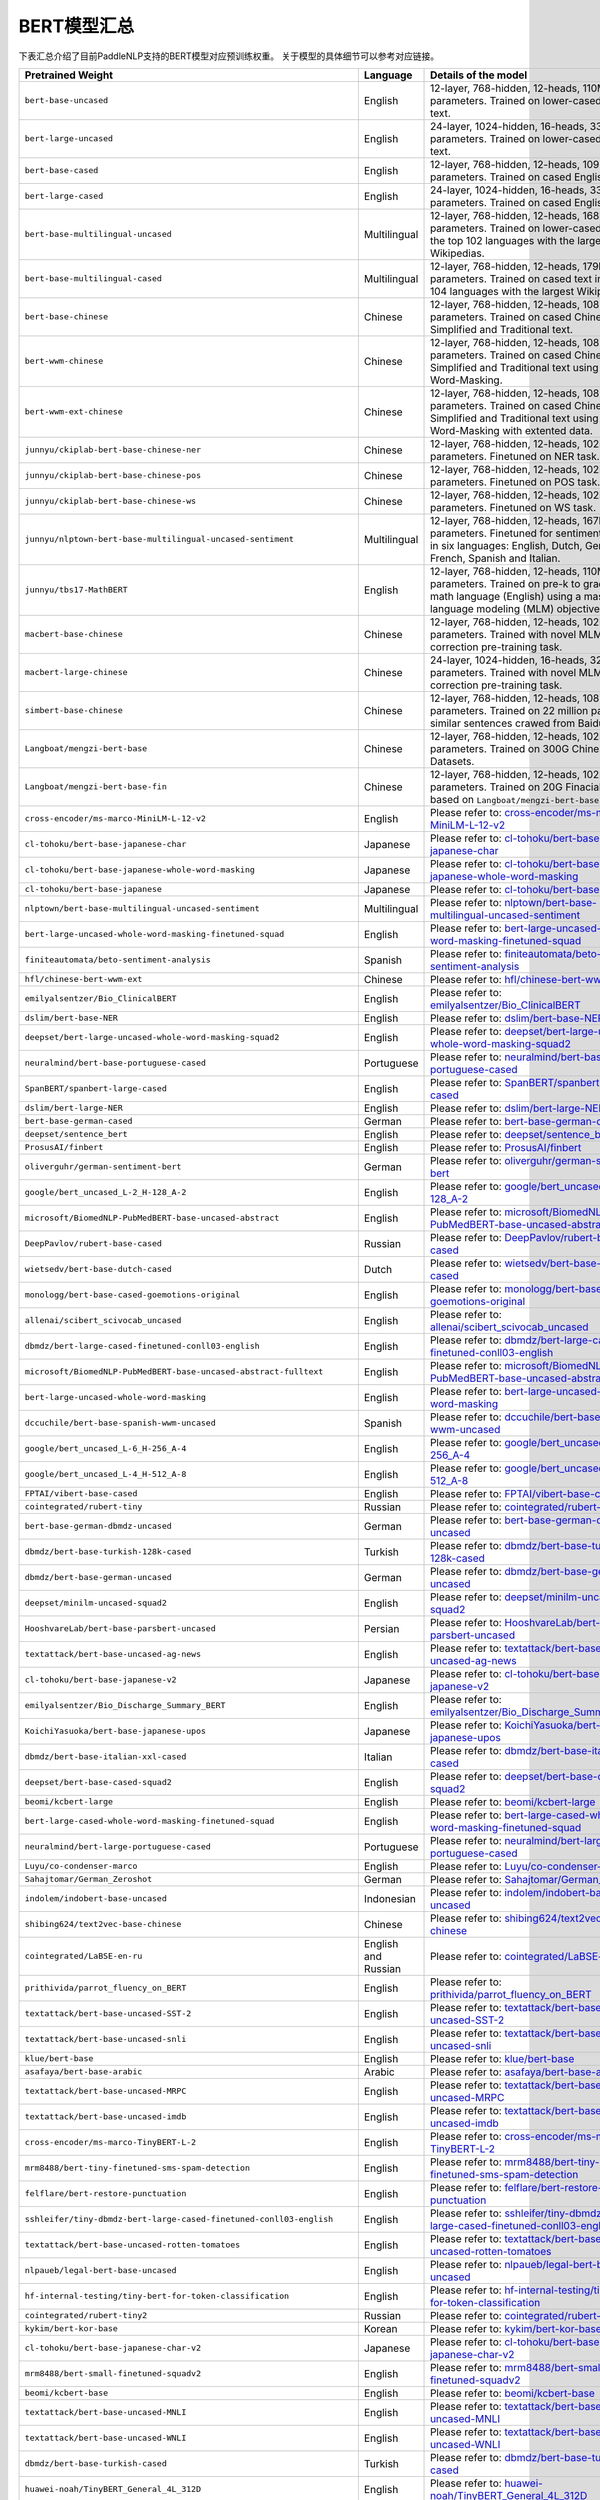 

------------------------------------
BERT模型汇总
------------------------------------



下表汇总介绍了目前PaddleNLP支持的BERT模型对应预训练权重。
关于模型的具体细节可以参考对应链接。

+----------------------------------------------------------------------------------+--------------+----------------------------------------------------------------------------------+
| Pretrained Weight                                                                | Language     | Details of the model                                                             |
+==================================================================================+==============+==================================================================================+
| ``bert-base-uncased``                                                            | English      | 12-layer, 768-hidden,                                                            |
|                                                                                  |              | 12-heads, 110M parameters.                                                       |
|                                                                                  |              | Trained on lower-cased English text.                                             |
+----------------------------------------------------------------------------------+--------------+----------------------------------------------------------------------------------+
| ``bert-large-uncased``                                                           | English      | 24-layer, 1024-hidden,                                                           |
|                                                                                  |              | 16-heads, 336M parameters.                                                       |
|                                                                                  |              | Trained on lower-cased English text.                                             |
+----------------------------------------------------------------------------------+--------------+----------------------------------------------------------------------------------+
| ``bert-base-cased``                                                              | English      | 12-layer, 768-hidden,                                                            |
|                                                                                  |              | 12-heads, 109M parameters.                                                       |
|                                                                                  |              | Trained on cased English text.                                                   |
+----------------------------------------------------------------------------------+--------------+----------------------------------------------------------------------------------+
| ``bert-large-cased``                                                             | English      | 24-layer, 1024-hidden,                                                           |
|                                                                                  |              | 16-heads, 335M parameters.                                                       |
|                                                                                  |              | Trained on cased English text.                                                   |
+----------------------------------------------------------------------------------+--------------+----------------------------------------------------------------------------------+
| ``bert-base-multilingual-uncased``                                               | Multilingual | 12-layer, 768-hidden,                                                            |
|                                                                                  |              | 12-heads, 168M parameters.                                                       |
|                                                                                  |              | Trained on lower-cased text                                                      |
|                                                                                  |              | in the top 102 languages                                                         |
|                                                                                  |              | with the largest Wikipedias.                                                     |
+----------------------------------------------------------------------------------+--------------+----------------------------------------------------------------------------------+
| ``bert-base-multilingual-cased``                                                 | Multilingual | 12-layer, 768-hidden,                                                            |
|                                                                                  |              | 12-heads, 179M parameters.                                                       |
|                                                                                  |              | Trained on cased text                                                            |
|                                                                                  |              | in the top 104 languages                                                         |
|                                                                                  |              | with the largest Wikipedias.                                                     |
+----------------------------------------------------------------------------------+--------------+----------------------------------------------------------------------------------+
| ``bert-base-chinese``                                                            | Chinese      | 12-layer, 768-hidden,                                                            |
|                                                                                  |              | 12-heads, 108M parameters.                                                       |
|                                                                                  |              | Trained on cased Chinese Simplified                                              |
|                                                                                  |              | and Traditional text.                                                            |
+----------------------------------------------------------------------------------+--------------+----------------------------------------------------------------------------------+
| ``bert-wwm-chinese``                                                             | Chinese      | 12-layer, 768-hidden,                                                            |
|                                                                                  |              | 12-heads, 108M parameters.                                                       |
|                                                                                  |              | Trained on cased Chinese Simplified                                              |
|                                                                                  |              | and Traditional text using                                                       |
|                                                                                  |              | Whole-Word-Masking.                                                              |
+----------------------------------------------------------------------------------+--------------+----------------------------------------------------------------------------------+
| ``bert-wwm-ext-chinese``                                                         | Chinese      | 12-layer, 768-hidden,                                                            |
|                                                                                  |              | 12-heads, 108M parameters.                                                       |
|                                                                                  |              | Trained on cased Chinese Simplified                                              |
|                                                                                  |              | and Traditional text using                                                       |
|                                                                                  |              | Whole-Word-Masking with extented data.                                           |
+----------------------------------------------------------------------------------+--------------+----------------------------------------------------------------------------------+
| ``junnyu/ckiplab-bert-base-chinese-ner``                                         | Chinese      | 12-layer, 768-hidden,                                                            |
|                                                                                  |              | 12-heads, 102M parameters.                                                       |
|                                                                                  |              | Finetuned on NER task.                                                           |
+----------------------------------------------------------------------------------+--------------+----------------------------------------------------------------------------------+
| ``junnyu/ckiplab-bert-base-chinese-pos``                                         | Chinese      | 12-layer, 768-hidden,                                                            |
|                                                                                  |              | 12-heads, 102M parameters.                                                       |
|                                                                                  |              | Finetuned on POS task.                                                           |
+----------------------------------------------------------------------------------+--------------+----------------------------------------------------------------------------------+
| ``junnyu/ckiplab-bert-base-chinese-ws``                                          | Chinese      | 12-layer, 768-hidden,                                                            |
|                                                                                  |              | 12-heads, 102M parameters.                                                       |
|                                                                                  |              | Finetuned on WS task.                                                            |
+----------------------------------------------------------------------------------+--------------+----------------------------------------------------------------------------------+
| ``junnyu/nlptown-bert-base-multilingual-uncased-sentiment``                      | Multilingual | 12-layer, 768-hidden,                                                            |
|                                                                                  |              | 12-heads, 167M parameters.                                                       |
|                                                                                  |              | Finetuned for sentiment analysis                                                 |
|                                                                                  |              | in six languages:                                                                |
|                                                                                  |              | English, Dutch, German, French,                                                  |
|                                                                                  |              | Spanish and Italian.                                                             |
+----------------------------------------------------------------------------------+--------------+----------------------------------------------------------------------------------+
| ``junnyu/tbs17-MathBERT``                                                        | English      | 12-layer, 768-hidden,                                                            |
|                                                                                  |              | 12-heads, 110M parameters.                                                       |
|                                                                                  |              | Trained on pre-k to graduate math                                                |
|                                                                                  |              | language (English) using a masked                                                |
|                                                                                  |              | language modeling (MLM) objective.                                               |
+----------------------------------------------------------------------------------+--------------+----------------------------------------------------------------------------------+
| ``macbert-base-chinese``                                                         | Chinese      | 12-layer, 768-hidden,                                                            |
|                                                                                  |              | 12-heads, 102M parameters.                                                       |
|                                                                                  |              | Trained with novel MLM as correction                                             |
|                                                                                  |              | pre-training task.                                                               |
+----------------------------------------------------------------------------------+--------------+----------------------------------------------------------------------------------+
| ``macbert-large-chinese``                                                        | Chinese      | 24-layer, 1024-hidden,                                                           |
|                                                                                  |              | 16-heads, 326M parameters.                                                       |
|                                                                                  |              | Trained with novel MLM as correction                                             |
|                                                                                  |              | pre-training task.                                                               |
+----------------------------------------------------------------------------------+--------------+----------------------------------------------------------------------------------+
| ``simbert-base-chinese``                                                         | Chinese      | 12-layer, 768-hidden,                                                            |
|                                                                                  |              | 12-heads, 108M parameters.                                                       |
|                                                                                  |              | Trained on 22 million pairs of similar                                           |
|                                                                                  |              | sentences crawed from Baidu Know.                                                |
+----------------------------------------------------------------------------------+--------------+----------------------------------------------------------------------------------+
| ``Langboat/mengzi-bert-base``                                                    | Chinese      | 12-layer, 768-hidden,                                                            |
|                                                                                  |              | 12-heads, 102M parameters.                                                       |
|                                                                                  |              | Trained on 300G Chinese Corpus Datasets.                                         |
+----------------------------------------------------------------------------------+--------------+----------------------------------------------------------------------------------+
| ``Langboat/mengzi-bert-base-fin``                                                | Chinese      | 12-layer, 768-hidden,                                                            |
|                                                                                  |              | 12-heads, 102M parameters.                                                       |
|                                                                                  |              | Trained on 20G Finacial Corpus,                                                  |
|                                                                                  |              | based on ``Langboat/mengzi-bert-base``.                                          |
+----------------------------------------------------------------------------------+--------------+----------------------------------------------------------------------------------+
| ``cross-encoder/ms-marco-MiniLM-L-12-v2``                                        | English      | Please refer to:                                                                 |                                   
|                                                                                  |              | `cross-encoder/ms-marco-MiniLM-L-12-v2`_                                         |
+----------------------------------------------------------------------------------+--------------+----------------------------------------------------------------------------------+
| ``cl-tohoku/bert-base-japanese-char``                                            | Japanese     | Please refer to:                                                                 |                                   
|                                                                                  |              | `cl-tohoku/bert-base-japanese-char`_                                             |
+----------------------------------------------------------------------------------+--------------+----------------------------------------------------------------------------------+
| ``cl-tohoku/bert-base-japanese-whole-word-masking``                              | Japanese     | Please refer to:                                                                 |                                   
|                                                                                  |              | `cl-tohoku/bert-base-japanese-whole-word-masking`_                               |
+----------------------------------------------------------------------------------+--------------+----------------------------------------------------------------------------------+
| ``cl-tohoku/bert-base-japanese``                                                 | Japanese     | Please refer to:                                                                 |                                   
|                                                                                  |              | `cl-tohoku/bert-base-japanese`_                                                  |
+----------------------------------------------------------------------------------+--------------+----------------------------------------------------------------------------------+
| ``nlptown/bert-base-multilingual-uncased-sentiment``                             | Multilingual | Please refer to:                                                                 |                                   
|                                                                                  |              | `nlptown/bert-base-multilingual-uncased-sentiment`_                              |
+----------------------------------------------------------------------------------+--------------+----------------------------------------------------------------------------------+
| ``bert-large-uncased-whole-word-masking-finetuned-squad``                        | English      | Please refer to:                                                                 |                                   
|                                                                                  |              | `bert-large-uncased-whole-word-masking-finetuned-squad`_                         |
+----------------------------------------------------------------------------------+--------------+----------------------------------------------------------------------------------+
| ``finiteautomata/beto-sentiment-analysis``                                       | Spanish      | Please refer to:                                                                 |                                   
|                                                                                  |              | `finiteautomata/beto-sentiment-analysis`_                                        |
+----------------------------------------------------------------------------------+--------------+----------------------------------------------------------------------------------+
| ``hfl/chinese-bert-wwm-ext``                                                     | Chinese      | Please refer to:                                                                 |                                   
|                                                                                  |              | `hfl/chinese-bert-wwm-ext`_                                                      |
+----------------------------------------------------------------------------------+--------------+----------------------------------------------------------------------------------+
| ``emilyalsentzer/Bio_ClinicalBERT``                                              | English      | Please refer to:                                                                 |                                   
|                                                                                  |              | `emilyalsentzer/Bio_ClinicalBERT`_                                               |
+----------------------------------------------------------------------------------+--------------+----------------------------------------------------------------------------------+
| ``dslim/bert-base-NER``                                                          | English      | Please refer to:                                                                 |                                   
|                                                                                  |              | `dslim/bert-base-NER`_                                                           |    
+----------------------------------------------------------------------------------+--------------+----------------------------------------------------------------------------------+
| ``deepset/bert-large-uncased-whole-word-masking-squad2``                         | English      | Please refer to:                                                                 |                                   
|                                                                                  |              | `deepset/bert-large-uncased-whole-word-masking-squad2`_                          |
+----------------------------------------------------------------------------------+--------------+----------------------------------------------------------------------------------+
| ``neuralmind/bert-base-portuguese-cased``                                        | Portuguese   | Please refer to:                                                                 |                                   
|                                                                                  |              | `neuralmind/bert-base-portuguese-cased`_                                         |
+----------------------------------------------------------------------------------+--------------+----------------------------------------------------------------------------------+
| ``SpanBERT/spanbert-large-cased``                                                | English      | Please refer to:                                                                 |                                   
|                                                                                  |              | `SpanBERT/spanbert-large-cased`_                                                 |
+----------------------------------------------------------------------------------+--------------+----------------------------------------------------------------------------------+
| ``dslim/bert-large-NER``                                                         | English      | Please refer to:                                                                 |                                   
|                                                                                  |              | `dslim/bert-large-NER`_                                                          |
+----------------------------------------------------------------------------------+--------------+----------------------------------------------------------------------------------+
| ``bert-base-german-cased``                                                       | German       | Please refer to:                                                                 |                                   
|                                                                                  |              | `bert-base-german-cased`_                                                        |
+----------------------------------------------------------------------------------+--------------+----------------------------------------------------------------------------------+
| ``deepset/sentence_bert``                                                        | English      | Please refer to:                                                                 |                                   
|                                                                                  |              | `deepset/sentence_bert`_                                                         |
+----------------------------------------------------------------------------------+--------------+----------------------------------------------------------------------------------+
| ``ProsusAI/finbert``                                                             | English      | Please refer to:                                                                 |                                   
|                                                                                  |              | `ProsusAI/finbert`_                                                              |  
+----------------------------------------------------------------------------------+--------------+----------------------------------------------------------------------------------+
| ``oliverguhr/german-sentiment-bert``                                             | German       | Please refer to:                                                                 |                                   
|                                                                                  |              | `oliverguhr/german-sentiment-bert`_                                              |
+----------------------------------------------------------------------------------+--------------+----------------------------------------------------------------------------------+
| ``google/bert_uncased_L-2_H-128_A-2``                                            | English      | Please refer to:                                                                 |                                   
|                                                                                  |              | `google/bert_uncased_L-2_H-128_A-2`_                                             |
+----------------------------------------------------------------------------------+--------------+----------------------------------------------------------------------------------+
| ``microsoft/BiomedNLP-PubMedBERT-base-uncased-abstract``                         | English      | Please refer to:                                                                 |                                   
|                                                                                  |              | `microsoft/BiomedNLP-PubMedBERT-base-uncased-abstract`_                          |
+----------------------------------------------------------------------------------+--------------+----------------------------------------------------------------------------------+
| ``DeepPavlov/rubert-base-cased``                                                 | Russian      | Please refer to:                                                                 |                                   
|                                                                                  |              | `DeepPavlov/rubert-base-cased`_                                                  |   
+----------------------------------------------------------------------------------+--------------+----------------------------------------------------------------------------------+
| ``wietsedv/bert-base-dutch-cased``                                               | Dutch        | Please refer to:                                                                 |                                   
|                                                                                  |              | `wietsedv/bert-base-dutch-cased`_                                                |
+----------------------------------------------------------------------------------+--------------+----------------------------------------------------------------------------------+
| ``monologg/bert-base-cased-goemotions-original``                                 | English      | Please refer to:                                                                 |                                   
|                                                                                  |              | `monologg/bert-base-cased-goemotions-original`_                                  |
+----------------------------------------------------------------------------------+--------------+----------------------------------------------------------------------------------+
| ``allenai/scibert_scivocab_uncased``                                             | English      | Please refer to:                                                                 |                                   
|                                                                                  |              | `allenai/scibert_scivocab_uncased`_                                              |
+----------------------------------------------------------------------------------+--------------+----------------------------------------------------------------------------------+
| ``dbmdz/bert-large-cased-finetuned-conll03-english``                             | English      | Please refer to:                                                                 |                                   
|                                                                                  |              | `dbmdz/bert-large-cased-finetuned-conll03-english`_                              |
+----------------------------------------------------------------------------------+--------------+----------------------------------------------------------------------------------+
| ``microsoft/BiomedNLP-PubMedBERT-base-uncased-abstract-fulltext``                | English      | Please refer to:                                                                 |                                   
|                                                                                  |              | `microsoft/BiomedNLP-PubMedBERT-base-uncased-abstract-fulltext`_                 |
+----------------------------------------------------------------------------------+--------------+----------------------------------------------------------------------------------+
| ``bert-large-uncased-whole-word-masking``                                        | English      | Please refer to:                                                                 |                                   
|                                                                                  |              | `bert-large-uncased-whole-word-masking`_                                         |
+----------------------------------------------------------------------------------+--------------+----------------------------------------------------------------------------------+
| ``dccuchile/bert-base-spanish-wwm-uncased``                                      | Spanish      | Please refer to:                                                                 |                                   
|                                                                                  |              | `dccuchile/bert-base-spanish-wwm-uncased`_                                       |
+----------------------------------------------------------------------------------+--------------+----------------------------------------------------------------------------------+
| ``google/bert_uncased_L-6_H-256_A-4``                                            | English      | Please refer to:                                                                 |                                   
|                                                                                  |              | `google/bert_uncased_L-6_H-256_A-4`_                                             |
+----------------------------------------------------------------------------------+--------------+----------------------------------------------------------------------------------+
| ``google/bert_uncased_L-4_H-512_A-8``                                            | English      | Please refer to:                                                                 |                                   
|                                                                                  |              | `google/bert_uncased_L-4_H-512_A-8`_                                             |
+----------------------------------------------------------------------------------+--------------+----------------------------------------------------------------------------------+
| ``FPTAI/vibert-base-cased``                                                      | English      | Please refer to:                                                                 |                                   
|                                                                                  |              | `FPTAI/vibert-base-cased`_                                                       |
+----------------------------------------------------------------------------------+--------------+----------------------------------------------------------------------------------+
| ``cointegrated/rubert-tiny``                                                     | Russian      | Please refer to:                                                                 |                                   
|                                                                                  |              | `cointegrated/rubert-tiny`_                                                      |
+----------------------------------------------------------------------------------+--------------+----------------------------------------------------------------------------------+
| ``bert-base-german-dbmdz-uncased``                                               | German       | Please refer to:                                                                 |                                   
|                                                                                  |              | `bert-base-german-dbmdz-uncased`_                                                |
+----------------------------------------------------------------------------------+--------------+----------------------------------------------------------------------------------+
| ``dbmdz/bert-base-turkish-128k-cased``                                           | Turkish      | Please refer to:                                                                 |                                             
|                                                                                  |              | `dbmdz/bert-base-turkish-128k-cased`_                                            |
+----------------------------------------------------------------------------------+--------------+----------------------------------------------------------------------------------+
| ``dbmdz/bert-base-german-uncased``                                               | German       | Please refer to:                                                                 |                                   
|                                                                                  |              | `dbmdz/bert-base-german-uncased`_                                                |
+----------------------------------------------------------------------------------+--------------+----------------------------------------------------------------------------------+
| ``deepset/minilm-uncased-squad2``                                                | English      | Please refer to:                                                                 |                                   
|                                                                                  |              | `deepset/minilm-uncased-squad2`_                                                 |    
+----------------------------------------------------------------------------------+--------------+----------------------------------------------------------------------------------+
| ``HooshvareLab/bert-base-parsbert-uncased``                                      | Persian      | Please refer to:                                                                 |                                   
|                                                                                  |              | `HooshvareLab/bert-base-parsbert-uncased`_                                       |
+----------------------------------------------------------------------------------+--------------+----------------------------------------------------------------------------------+
| ``textattack/bert-base-uncased-ag-news``                                         | English      | Please refer to:                                                                 |                                   
|                                                                                  |              | `textattack/bert-base-uncased-ag-news`_                                          |
+----------------------------------------------------------------------------------+--------------+----------------------------------------------------------------------------------+
| ``cl-tohoku/bert-base-japanese-v2``                                              | Japanese     | Please refer to:                                                                 |                                   
|                                                                                  |              | `cl-tohoku/bert-base-japanese-v2`_                                               |
+----------------------------------------------------------------------------------+--------------+----------------------------------------------------------------------------------+
| ``emilyalsentzer/Bio_Discharge_Summary_BERT``                                    | English      | Please refer to:                                                                 |                                   
|                                                                                  |              | `emilyalsentzer/Bio_Discharge_Summary_BERT`_                                     |
+----------------------------------------------------------------------------------+--------------+----------------------------------------------------------------------------------+
| ``KoichiYasuoka/bert-base-japanese-upos``                                        | Japanese     | Please refer to:                                                                 |                                   
|                                                                                  |              | `KoichiYasuoka/bert-base-japanese-upos`_                                         |
+----------------------------------------------------------------------------------+--------------+----------------------------------------------------------------------------------+
| ``dbmdz/bert-base-italian-xxl-cased``                                            | Italian      | Please refer to:                                                                 |                                   
|                                                                                  |              | `dbmdz/bert-base-italian-xxl-cased`_                                             |
+----------------------------------------------------------------------------------+--------------+----------------------------------------------------------------------------------+
| ``deepset/bert-base-cased-squad2``                                               | English      | Please refer to:                                                                 |                                   
|                                                                                  |              | `deepset/bert-base-cased-squad2`_                                                |
+----------------------------------------------------------------------------------+--------------+----------------------------------------------------------------------------------+
| ``beomi/kcbert-large``                                                           | English      | Please refer to:                                                                 |                                   
|                                                                                  |              | `beomi/kcbert-large`_                                                            |
+----------------------------------------------------------------------------------+--------------+----------------------------------------------------------------------------------+
| ``bert-large-cased-whole-word-masking-finetuned-squad``                          | English      | Please refer to:                                                                 |                                   
|                                                                                  |              | `bert-large-cased-whole-word-masking-finetuned-squad`_                           |
+----------------------------------------------------------------------------------+--------------+----------------------------------------------------------------------------------+
| ``neuralmind/bert-large-portuguese-cased``                                       |Portuguese    | Please refer to:                                                                 |                                   
|                                                                                  |              | `neuralmind/bert-large-portuguese-cased`_                                        |
+----------------------------------------------------------------------------------+--------------+----------------------------------------------------------------------------------+
| ``Luyu/co-condenser-marco``                                                      | English      | Please refer to:                                                                 |                                   
|                                                                                  |              | `Luyu/co-condenser-marco`_                                                       |
+----------------------------------------------------------------------------------+--------------+----------------------------------------------------------------------------------+
| ``Sahajtomar/German_Zeroshot``                                                   | German       | Please refer to:                                                                 |                                   
|                                                                                  |              | `Sahajtomar/German_Zeroshot`_                                                    |
+----------------------------------------------------------------------------------+--------------+----------------------------------------------------------------------------------+
| ``indolem/indobert-base-uncased``                                                | Indonesian   | Please refer to:                                                                 |                                   
|                                                                                  |              | `indolem/indobert-base-uncased`_                                                 |
+----------------------------------------------------------------------------------+--------------+----------------------------------------------------------------------------------+
| ``shibing624/text2vec-base-chinese``                                             | Chinese      | Please refer to:                                                                 |                                   
|                                                                                  |              | `shibing624/text2vec-base-chinese`_                                              |
+----------------------------------------------------------------------------------+--------------+----------------------------------------------------------------------------------+
| ``cointegrated/LaBSE-en-ru``                                                     | English      | Please refer to:                                                                 |                                   
|                                                                                  | and Russian  | `cointegrated/LaBSE-en-ru`_                                                      |
+----------------------------------------------------------------------------------+--------------+----------------------------------------------------------------------------------+
| ``prithivida/parrot_fluency_on_BERT``                                            | English      | Please refer to:                                                                 |                                   
|                                                                                  |              | `prithivida/parrot_fluency_on_BERT`_                                             |
+----------------------------------------------------------------------------------+--------------+----------------------------------------------------------------------------------+
| ``textattack/bert-base-uncased-SST-2``                                           | English      | Please refer to:                                                                 |                                   
|                                                                                  |              | `textattack/bert-base-uncased-SST-2`_                                            |
+----------------------------------------------------------------------------------+--------------+----------------------------------------------------------------------------------+
| ``textattack/bert-base-uncased-snli``                                            | English      | Please refer to:                                                                 |                                   
|                                                                                  |              | `textattack/bert-base-uncased-snli`_                                             |
+----------------------------------------------------------------------------------+--------------+----------------------------------------------------------------------------------+
| ``klue/bert-base``                                                               | English      | Please refer to:                                                                 |                                   
|                                                                                  |              | `klue/bert-base`_                                                                |
+----------------------------------------------------------------------------------+--------------+----------------------------------------------------------------------------------+
| ``asafaya/bert-base-arabic``                                                     | Arabic       | Please refer to:                                                                 |                                   
|                                                                                  |              | `asafaya/bert-base-arabic`_                                                      |
+----------------------------------------------------------------------------------+--------------+----------------------------------------------------------------------------------+
| ``textattack/bert-base-uncased-MRPC``                                            | English      | Please refer to:                                                                 |                                   
|                                                                                  |              | `textattack/bert-base-uncased-MRPC`_                                             |
+----------------------------------------------------------------------------------+--------------+----------------------------------------------------------------------------------+
| ``textattack/bert-base-uncased-imdb``                                            | English      | Please refer to:                                                                 |                                   
|                                                                                  |              | `textattack/bert-base-uncased-imdb`_                                             |
+----------------------------------------------------------------------------------+--------------+----------------------------------------------------------------------------------+
| ``cross-encoder/ms-marco-TinyBERT-L-2``                                          | English      | Please refer to:                                                                 |                                   
|                                                                                  |              | `cross-encoder/ms-marco-TinyBERT-L-2`_                                           |
+----------------------------------------------------------------------------------+--------------+----------------------------------------------------------------------------------+
| ``mrm8488/bert-tiny-finetuned-sms-spam-detection``                               | English      | Please refer to:                                                                 |                                   
|                                                                                  |              | `mrm8488/bert-tiny-finetuned-sms-spam-detection`_                                |
+----------------------------------------------------------------------------------+--------------+----------------------------------------------------------------------------------+
| ``felflare/bert-restore-punctuation``                                            | English      | Please refer to:                                                                 |                                   
|                                                                                  |              | `felflare/bert-restore-punctuation`_                                             |
+----------------------------------------------------------------------------------+--------------+----------------------------------------------------------------------------------+
| ``sshleifer/tiny-dbmdz-bert-large-cased-finetuned-conll03-english``              | English      | Please refer to:                                                                 |                                   
|                                                                                  |              | `sshleifer/tiny-dbmdz-bert-large-cased-finetuned-conll03-english`_               |
+----------------------------------------------------------------------------------+--------------+----------------------------------------------------------------------------------+
| ``textattack/bert-base-uncased-rotten-tomatoes``                                 | English      | Please refer to:                                                                 |                                   
|                                                                                  |              | `textattack/bert-base-uncased-rotten-tomatoes`_                                  |
+----------------------------------------------------------------------------------+--------------+----------------------------------------------------------------------------------+
| ``nlpaueb/legal-bert-base-uncased``                                              | English      | Please refer to:                                                                 |                                   
|                                                                                  |              | `nlpaueb/legal-bert-base-uncased`_                                               |
+----------------------------------------------------------------------------------+--------------+----------------------------------------------------------------------------------+
| ``hf-internal-testing/tiny-bert-for-token-classification``                       | English      | Please refer to:                                                                 |                                   
|                                                                                  |              | `hf-internal-testing/tiny-bert-for-token-classification`_                        |
+----------------------------------------------------------------------------------+--------------+----------------------------------------------------------------------------------+
| ``cointegrated/rubert-tiny2``                                                    | Russian      | Please refer to:                                                                 |                                   
|                                                                                  |              | `cointegrated/rubert-tiny2`_                                                     |
+----------------------------------------------------------------------------------+--------------+----------------------------------------------------------------------------------+
| ``kykim/bert-kor-base``                                                          | Korean       | Please refer to:                                                                 |                                   
|                                                                                  |              | `kykim/bert-kor-base`_                                                           |
+----------------------------------------------------------------------------------+--------------+----------------------------------------------------------------------------------+
| ``cl-tohoku/bert-base-japanese-char-v2``                                         | Japanese     | Please refer to:                                                                 |                                   
|                                                                                  |              | `cl-tohoku/bert-base-japanese-char-v2`_                                          |
+----------------------------------------------------------------------------------+--------------+----------------------------------------------------------------------------------+
| ``mrm8488/bert-small-finetuned-squadv2``                                         | English      | Please refer to:                                                                 |                                   
|                                                                                  |              | `mrm8488/bert-small-finetuned-squadv2`_                                          |
+----------------------------------------------------------------------------------+--------------+----------------------------------------------------------------------------------+
| ``beomi/kcbert-base``                                                            | English      | Please refer to:                                                                 |                                   
|                                                                                  |              | `beomi/kcbert-base`_                                                             | 
+----------------------------------------------------------------------------------+--------------+----------------------------------------------------------------------------------+
| ``textattack/bert-base-uncased-MNLI``                                            | English      | Please refer to:                                                                 |                                   
|                                                                                  |              | `textattack/bert-base-uncased-MNLI`_                                             |
+----------------------------------------------------------------------------------+--------------+----------------------------------------------------------------------------------+
| ``textattack/bert-base-uncased-WNLI``                                            | English      | Please refer to:                                                                 |                                   
|                                                                                  |              | `textattack/bert-base-uncased-WNLI`_                                             |
+----------------------------------------------------------------------------------+--------------+----------------------------------------------------------------------------------+
| ``dbmdz/bert-base-turkish-cased``                                                | Turkish      | Please refer to:                                                                 |                                   
|                                                                                  |              | `dbmdz/bert-base-turkish-cased`_                                                 |
+----------------------------------------------------------------------------------+--------------+----------------------------------------------------------------------------------+
| ``huawei-noah/TinyBERT_General_4L_312D``                                         | English      | Please refer to:                                                                 |                                   
|                                                                                  |              | `huawei-noah/TinyBERT_General_4L_312D`_                                          |
+----------------------------------------------------------------------------------+--------------+----------------------------------------------------------------------------------+
| ``textattack/bert-base-uncased-QQP``                                             | English      | Please refer to:                                                                 |                                   
|                                                                                  |              | `textattack/bert-base-uncased-QQP`_                                              |
+----------------------------------------------------------------------------------+--------------+----------------------------------------------------------------------------------+
| ``textattack/bert-base-uncased-STS-B``                                           | English      | Please refer to:                                                                 |                                   
|                                                                                  |              | `textattack/bert-base-uncased-STS-B`_                                            |
+----------------------------------------------------------------------------------+--------------+----------------------------------------------------------------------------------+
| ``allenai/scibert_scivocab_cased``                                               | English      | Please refer to:                                                                 |                                   
|                                                                                  |              | `allenai/scibert_scivocab_cased`_                                                |
+----------------------------------------------------------------------------------+--------------+----------------------------------------------------------------------------------+
| ``mrm8488/bert-medium-finetuned-squadv2``                                        | English      | Please refer to:                                                                 |                                   
|                                                                                  |              | `mrm8488/bert-medium-finetuned-squadv2`_                                         |
+----------------------------------------------------------------------------------+--------------+----------------------------------------------------------------------------------+
| ``TurkuNLP/bert-base-finnish-cased-v1``                                          | Finnish      | Please refer to:                                                                 |                                   
|                                                                                  |              | `TurkuNLP/bert-base-finnish-cased-v1`_                                           |
+----------------------------------------------------------------------------------+--------------+----------------------------------------------------------------------------------+
| ``textattack/bert-base-uncased-RTE``                                             | English      | Please refer to:                                                                 |                                   
|                                                                                  |              | `textattack/bert-base-uncased-RTE`_                                              |  
+----------------------------------------------------------------------------------+--------------+----------------------------------------------------------------------------------+
| ``uer/roberta-base-chinese-extractive-qa``                                       | Chinese      | Please refer to:                                                                 |                                   
|                                                                                  |              | `uer/roberta-base-chinese-extractive-qa`_                                        |
+----------------------------------------------------------------------------------+--------------+----------------------------------------------------------------------------------+
| ``textattack/bert-base-uncased-QNLI``                                            | English      | Please refer to:                                                                 |                                   
|                                                                                  |              | `textattack/bert-base-uncased-QNLI`_                                             |
+----------------------------------------------------------------------------------+--------------+----------------------------------------------------------------------------------+
| ``textattack/bert-base-uncased-CoLA``                                            | English      | Please refer to:                                                                 |                                   
|                                                                                  |              | `textattack/bert-base-uncased-CoLA`_                                             |
+----------------------------------------------------------------------------------+--------------+----------------------------------------------------------------------------------+
| ``dmis-lab/biobert-base-cased-v1.2``                                             | English      | Please refer to:                                                                 |                                   
|                                                                                  |              | `dmis-lab/biobert-base-cased-v1.2`_                                              |
+----------------------------------------------------------------------------------+--------------+----------------------------------------------------------------------------------+
| ``pierreguillou/bert-base-cased-squad-v1.1-portuguese``                          | Portuguese   | Please refer to:                                                                 |                                   
|                                                                                  |              | `pierreguillou/bert-base-cased-squad-v1.1-portuguese`_                           |
+----------------------------------------------------------------------------------+--------------+----------------------------------------------------------------------------------+
| ``KB/bert-base-swedish-cased``                                                   | Swedish      | Please refer to:                                                                 |                                   
|                                                                                  |              | `KB/bert-base-swedish-cased`_                                                    |
+----------------------------------------------------------------------------------+--------------+----------------------------------------------------------------------------------+
| ``uer/roberta-base-finetuned-cluener2020-chinese``                               | Chinese      | Please refer to:                                                                 |                                   
|                                                                                  |              | `uer/roberta-base-finetuned-cluener2020-chinese`_                                |
+----------------------------------------------------------------------------------+--------------+----------------------------------------------------------------------------------+
| ``onlplab/alephbert-base``                                                       | Hebrew       | Please refer to:                                                                 |                                   
|                                                                                  |              | `onlplab/alephbert-base`_                                                        |   
+----------------------------------------------------------------------------------+--------------+----------------------------------------------------------------------------------+
| ``mrm8488/bert-spanish-cased-finetuned-ner``                                     | Spanish      | Please refer to:                                                                 |                                   
|                                                                                  |              | `mrm8488/bert-spanish-cased-finetuned-ner`_                                      |
+----------------------------------------------------------------------------------+--------------+----------------------------------------------------------------------------------+
| ``alvaroalon2/biobert_chemical_ner``                                             | English      | Please refer to:                                                                 |                                   
|                                                                                  |              | `alvaroalon2/biobert_chemical_ner`_                                              |
+----------------------------------------------------------------------------------+--------------+----------------------------------------------------------------------------------+
| ``bert-base-cased-finetuned-mrpc``                                               | English      | Please refer to:                                                                 |                                   
|                                                                                  |              | `bert-base-cased-finetuned-mrpc`_                                                |
+----------------------------------------------------------------------------------+--------------+----------------------------------------------------------------------------------+
| ``unitary/toxic-bert``                                                           | English      | Please refer to:                                                                 |                                   
|                                                                                  |              | `unitary/toxic-bert`_                                                            |
+----------------------------------------------------------------------------------+--------------+----------------------------------------------------------------------------------+
| ``nlpaueb/bert-base-greek-uncased-v1``                                           | Greek        | Please refer to:                                                                 |                                   
|                                                                                  |              | `nlpaueb/bert-base-greek-uncased-v1`_                                            |
+----------------------------------------------------------------------------------+--------------+----------------------------------------------------------------------------------+
| ``HooshvareLab/bert-fa-base-uncased-sentiment-snappfood``                        | Persian      | Please refer to:                                                                 |                                   
|                                                                                  |              | `HooshvareLab/bert-fa-base-uncased-sentiment-snappfood`_                         |
+----------------------------------------------------------------------------------+--------------+----------------------------------------------------------------------------------+
| ``Maltehb/danish-bert-botxo``                                                    | Danish       | Please refer to:                                                                 |                                   
|                                                                                  |              | `Maltehb/danish-bert-botxo`_                                                     |
+----------------------------------------------------------------------------------+--------------+----------------------------------------------------------------------------------+
| ``shahrukhx01/bert-mini-finetune-question-detection``                            | English      | Please refer to:                                                                 |                                   
|                                                                                  |              | `shahrukhx01/bert-mini-finetune-question-detection`_                             |
+----------------------------------------------------------------------------------+--------------+----------------------------------------------------------------------------------+
| ``GroNLP/bert-base-dutch-cased``                                                 | Dutch        | Please refer to:                                                                 |                                   
|                                                                                  |              | `GroNLP/bert-base-dutch-cased`_                                                  |
+----------------------------------------------------------------------------------+--------------+----------------------------------------------------------------------------------+
| ``SpanBERT/spanbert-base-cased``                                                 | English      | Please refer to:                                                                 |                                   
|                                                                                  |              | `SpanBERT/spanbert-base-cased`_                                                  |
+----------------------------------------------------------------------------------+--------------+----------------------------------------------------------------------------------+
| ``dbmdz/bert-base-italian-uncased``                                              | Italian      | Please refer to:                                                                 |                                   
|                                                                                  |              | `dbmdz/bert-base-italian-uncased`_                                               |
+----------------------------------------------------------------------------------+--------------+----------------------------------------------------------------------------------+
| ``dbmdz/bert-base-german-cased``                                                 | Germanh      | Please refer to:                                                                 |                                   
|                                                                                  |              | `dbmdz/bert-base-german-cased`_                                                  |                     
+----------------------------------------------------------------------------------+--------------+----------------------------------------------------------------------------------+
| ``cl-tohoku/bert-large-japanese``                                                | Japanese     | Please refer to:                                                                 |                                   
|                                                                                  |              | `cl-tohoku/bert-large-japanese`_                                                 |
+----------------------------------------------------------------------------------+--------------+----------------------------------------------------------------------------------+
| ``hfl/chinese-bert-wwm``                                                         | Chinese      | Please refer to:                                                                 |                                   
|                                                                                  |              | `hfl/chinese-bert-wwm`_                                                          |
+----------------------------------------------------------------------------------+--------------+----------------------------------------------------------------------------------+
| ``hfl/chinese-macbert-large``                                                    | Chinese      | Please refer to:                                                                 |                                   
|                                                                                  |              | `hfl/chinese-macbert-large`_                                                     |
+----------------------------------------------------------------------------------+--------------+----------------------------------------------------------------------------------+
| ``dslim/bert-base-NER-uncased``                                                  | English      | Please refer to:                                                                 |                                   
|                                                                                  |              | `dslim/bert-base-NER-uncased`_                                                   |
+----------------------------------------------------------------------------------+--------------+----------------------------------------------------------------------------------+
| ``amberoad/bert-multilingual-passage-reranking-msmarco``                         | Multilingual | Please refer to:                                                                 |                                   
|                                                                                  |              | `amberoad/bert-multilingual-passage-reranking-msmarco`_                          |
+----------------------------------------------------------------------------------+--------------+----------------------------------------------------------------------------------+
| ``aubmindlab/bert-base-arabertv02``                                              | Arabic       | Please refer to:                                                                 |                                   
|                                                                                  |              | `aubmindlab/bert-base-arabertv02`_                                               |
+----------------------------------------------------------------------------------+--------------+----------------------------------------------------------------------------------+
| ``google/bert_uncased_L-4_H-256_A-4``                                            | English      | Please refer to:                                                                 |                                   
|                                                                                  |              | `google/bert_uncased_L-4_H-256_A-4`_                                             |
+----------------------------------------------------------------------------------+--------------+----------------------------------------------------------------------------------+
| ``DeepPavlov/rubert-base-cased-conversational``                                  | Russian      | Please refer to:                                                                 |                                   
|                                                                                  |              | `DeepPavlov/rubert-base-cased-conversational`_                                   |
+----------------------------------------------------------------------------------+--------------+----------------------------------------------------------------------------------+
| ``dccuchile/bert-base-spanish-wwm-cased``                                        | Spanish      | Please refer to:                                                                 |                                   
|                                                                                  |              | `dccuchile/bert-base-spanish-wwm-cased`_                                         |
+----------------------------------------------------------------------------------+--------------+----------------------------------------------------------------------------------+
| ``ckiplab/bert-base-chinese-ws``                                                 | Chinese      | Please refer to:                                                                 |                                   
|                                                                                  |              | `ckiplab/bert-base-chinese-ws`_                                                  |
+----------------------------------------------------------------------------------+--------------+----------------------------------------------------------------------------------+
| ``daigo/bert-base-japanese-sentiment``                                           | Japanese     | Please refer to:                                                                 |                                   
|                                                                                  |              | `daigo/bert-base-japanese-sentiment`_                                            |
+----------------------------------------------------------------------------------+--------------+----------------------------------------------------------------------------------+
| ``SZTAKI-HLT/hubert-base-cc``                                                    | Hungarian    | Please refer to:                                                                 |                                   
|                                                                                  |              | `SZTAKI-HLT/hubert-base-cc`_                                                     |
+----------------------------------------------------------------------------------+--------------+----------------------------------------------------------------------------------+
| ``nlpaueb/legal-bert-small-uncased``                                             | English      | Please refer to:                                                                 |                                   
|                                                                                  |              | `nlpaueb/legal-bert-small-uncased`_                                              |
+----------------------------------------------------------------------------------+--------------+----------------------------------------------------------------------------------+
| ``dumitrescustefan/bert-base-romanian-uncased-v1``                               | Romanian     | Please refer to:                                                                 |                                   
|                                                                                  |              | `dumitrescustefan/bert-base-romanian-uncased-v1`_                                |
+----------------------------------------------------------------------------------+--------------+----------------------------------------------------------------------------------+
| ``google/muril-base-cased``                                                      | Indian       | Please refer to:                                                                 |                                   
|                                                                                  |              | `google/muril-base-cased`_                                                       |
+----------------------------------------------------------------------------------+--------------+----------------------------------------------------------------------------------+
| ``dkleczek/bert-base-polish-uncased-v1``                                         | Polish       | Please refer to:                                                                 |                                   
|                                                                                  |              | `dkleczek/bert-base-polish-uncased-v1`_                                          |
+----------------------------------------------------------------------------------+--------------+----------------------------------------------------------------------------------+
| ``ckiplab/bert-base-chinese-ner``                                                | Chinese      | Please refer to:                                                                 |                                   
|                                                                                  |              | `ckiplab/bert-base-chinese-ner`_                                                 |
+----------------------------------------------------------------------------------+--------------+----------------------------------------------------------------------------------+
| ``savasy/bert-base-turkish-sentiment-cased``                                     | Turkish      | Please refer to:                                                                 |                                   
|                                                                                  |              | `savasy/bert-base-turkish-sentiment-cased`_                                      |
+----------------------------------------------------------------------------------+--------------+----------------------------------------------------------------------------------+
| ``mrm8488/distill-bert-base-spanish-wwm-cased-finetuned-spa-squad2-es``          | Spanish      | Please refer to:                                                                 |                                   
|                                                                                  |              | `mrm8488/distill-bert-base-spanish-wwm-cased-finetuned-spa-squad2-es`_           |
+----------------------------------------------------------------------------------+--------------+----------------------------------------------------------------------------------+
| ``KB/bert-base-swedish-cased-ner``                                               | Swedish      | Please refer to:                                                                 |                                   
|                                                                                  |              | `KB/bert-base-swedish-cased-ner`_                                                |
+----------------------------------------------------------------------------------+--------------+----------------------------------------------------------------------------------+
| ``hfl/rbt3``                                                                     | Chinese      | Please refer to:                                                                 |                                   
|                                                                                  |              | `hfl/rbt3`_                                                                      |
+----------------------------------------------------------------------------------+--------------+----------------------------------------------------------------------------------+
| ``remotejob/gradientclassification_v0``                                          | English      | Please refer to:                                                                 |                                   
|                                                                                  |              | `remotejob/gradientclassification_v0`_                                           |
+----------------------------------------------------------------------------------+--------------+----------------------------------------------------------------------------------+
| ``Recognai/bert-base-spanish-wwm-cased-xnli``                                    | Spanish      | Please refer to:                                                                 |                                   
|                                                                                  |              | `Recognai/bert-base-spanish-wwm-cased-xnli`_                                     |
+----------------------------------------------------------------------------------+--------------+----------------------------------------------------------------------------------+
| ``HooshvareLab/bert-fa-zwnj-base``                                               | Persian      | Please refer to:                                                                 |                                   
|                                                                                  |              | `HooshvareLab/bert-fa-zwnj-base`_                                                |
+----------------------------------------------------------------------------------+--------------+----------------------------------------------------------------------------------+
| ``monologg/bert-base-cased-goemotions-group``                                    | English      | Please refer to:                                                                 |                                   
|                                                                                  |              | `monologg/bert-base-cased-goemotions-group`_                                     |
+----------------------------------------------------------------------------------+--------------+----------------------------------------------------------------------------------+
| ``blanchefort/rubert-base-cased-sentiment``                                      | Russian      | Please refer to:                                                                 |                                   
|                                                                                  |              | `blanchefort/rubert-base-cased-sentiment`_                                       |
+----------------------------------------------------------------------------------+--------------+----------------------------------------------------------------------------------+
| ``shibing624/macbert4csc-base-chinese``                                          | Chinese      | Please refer to:                                                                 |                                   
|                                                                                  |              | `shibing624/macbert4csc-base-chinese`_                                           |
+----------------------------------------------------------------------------------+--------------+----------------------------------------------------------------------------------+
| ``google/bert_uncased_L-8_H-512_A-8``                                            | English      | Please refer to:                                                                 |                                   
|                                                                                  |              | `google/bert_uncased_L-8_H-512_A-8`_                                             |
+----------------------------------------------------------------------------------+--------------+----------------------------------------------------------------------------------+
| ``bert-large-cased-whole-word-masking``                                          | English      | Please refer to:                                                                 |                                   
|                                                                                  |              | `bert-large-cased-whole-word-masking`_                                           |
+----------------------------------------------------------------------------------+--------------+----------------------------------------------------------------------------------+
| ``alvaroalon2/biobert_diseases_ner``                                             | English      | Please refer to:                                                                 |                                   
|                                                                                  |              | `alvaroalon2/biobert_diseases_ner`_                                              |
+----------------------------------------------------------------------------------+--------------+----------------------------------------------------------------------------------+
| ``philschmid/BERT-Banking77``                                                    | English      | Please refer to:                                                                 |                                   
|                                                                                  |              | `philschmid/BERT-Banking77`_                                                     |
+----------------------------------------------------------------------------------+--------------+----------------------------------------------------------------------------------+
| ``dbmdz/bert-base-turkish-uncased``                                              | Turkish      | Please refer to:                                                                 |                                   
|                                                                                  |              | `dbmdz/bert-base-turkish-uncased`_                                               |
+----------------------------------------------------------------------------------+--------------+----------------------------------------------------------------------------------+
| ``vblagoje/bert-english-uncased-finetuned-pos``                                  | English      | Please refer to:                                                                 |                                   
|                                                                                  |              | `vblagoje/bert-english-uncased-finetuned-pos`_                                   |
+----------------------------------------------------------------------------------+--------------+----------------------------------------------------------------------------------+
| ``dumitrescustefan/bert-base-romanian-cased-v1``                                 | Romanian     | Please refer to:                                                                 |                                   
|                                                                                  |              | `dumitrescustefan/bert-base-romanian-cased-v1`_                                  |
+----------------------------------------------------------------------------------+--------------+----------------------------------------------------------------------------------+
| ``nreimers/BERT-Tiny_L-2_H-128_A-2``                                             | English      | Please refer to:                                                                 |                                   
|                                                                                  |              | `nreimers/BERT-Tiny_L-2_H-128_A-2`_                                              |
+----------------------------------------------------------------------------------+--------------+----------------------------------------------------------------------------------+
| ``digitalepidemiologylab/covid-twitter-bert-v2``                                 | English      | Please refer to:                                                                 |                                   
|                                                                                  |              | `digitalepidemiologylab/covid-twitter-bert-v2`_                                  |
+----------------------------------------------------------------------------------+--------------+----------------------------------------------------------------------------------+
| ``UBC-NLP/MARBERT``                                                              | (DA) and MSA | Please refer to:                                                                 |                                   
|                                                                                  |              | `UBC-NLP/MARBERT`_                                                               |
+----------------------------------------------------------------------------------+--------------+----------------------------------------------------------------------------------+
| ``pierreguillou/bert-large-cased-squad-v1.1-portuguese``                         | Portuguese   | Please refer to:                                                                 |                                   
|                                                                                  |              | `pierreguillou/bert-large-cased-squad-v1.1-portuguese`_                          |
+----------------------------------------------------------------------------------+--------------+----------------------------------------------------------------------------------+
| ``alvaroalon2/biobert_genetic_ner``                                              | English      | Please refer to:                                                                 |                                   
|                                                                                  |              | `alvaroalon2/biobert_genetic_ner`_                                               |
+----------------------------------------------------------------------------------+--------------+----------------------------------------------------------------------------------+
| ``bvanaken/clinical-assertion-negation-bert``                                    | English      | Please refer to:                                                                 |                                   
|                                                                                  |              | `bvanaken/clinical-assertion-negation-bert`_                                     |
+----------------------------------------------------------------------------------+--------------+----------------------------------------------------------------------------------+
| ``cross-encoder/stsb-TinyBERT-L-4``                                              | English      | Please refer to:                                                                 |                                   
|                                                                                  |              | `cross-encoder/stsb-TinyBERT-L-4`_                                               |  
+----------------------------------------------------------------------------------+--------------+----------------------------------------------------------------------------------+
| ``sshleifer/tiny-distilbert-base-cased``                                         | English      | Please refer to:                                                                 |                                   
|                                                                                  |              | `sshleifer/tiny-distilbert-base-cased`_                                          |
+----------------------------------------------------------------------------------+--------------+----------------------------------------------------------------------------------+
| ``ckiplab/bert-base-chinese``                                                    | Chinese      | Please refer to:                                                                 |                                   
|                                                                                  |              | `ckiplab/bert-base-chinese`_                                                     |
+----------------------------------------------------------------------------------+--------------+----------------------------------------------------------------------------------+
| ``fabriceyhc/bert-base-uncased-amazon_polarity``                                 | English      | Please refer to:                                                                 |                                   
|                                                                                  |              | `fabriceyhc/bert-base-uncased-amazon_polarity`_                                  |
+----------------------------------------------------------------------------------+--------------+----------------------------------------------------------------------------------+
|``iverxin/bert-base-japanese``                                                    | Japanese     | 12-layer, 768-hidden,                                                            |
|                                                                                  |              | 12-heads, 110M parameters.                                                       |
|                                                                                  |              | Trained on Japanese text.                                                        |
+----------------------------------------------------------------------------------+--------------+----------------------------------------------------------------------------------+
|``iverxin/bert-base-japanese-whole-word-masking``                                 | Japanese     | 12-layer, 768-hidden,                                                            |
|                                                                                  |              | 12-heads, 109M parameters.                                                       |
|                                                                                  |              | Trained on Japanese text using                                                   |
|                                                                                  |              | Whole-Word-Masking.                                                              |
+----------------------------------------------------------------------------------+--------------+----------------------------------------------------------------------------------+
|``iverxin/bert-base-japanese-char``                                               | Japanese     | 12-layer, 768-hidden,                                                            |
|                                                                                  |              | 12-heads, 89M parameters.                                                        |
|                                                                                  |              | Trained on Japanese char text.                                                   |
+----------------------------------------------------------------------------------+--------------+----------------------------------------------------------------------------------+
|``iverxin/bert-base-japanese-char-whole-word-masking``                            | Japanese     | 12-layer, 768-hidden,                                                            |
|                                                                                  |              | 12-heads, 89M parameters.                                                        |
|                                                                                  |              | Trained on Japanese char text using                                              |
|                                                                                  |              | Whole-Word-Masking.                                                              |
+----------------------------------------------------------------------------------+--------------+----------------------------------------------------------------------------------+

.. _cross-encoder/ms-marco-MiniLM-L-12-v2: https://huggingface.co/cross-encoder/ms-marco-MiniLM-L-12-v2
.. _cl-tohoku/bert-base-japanese-char: https://huggingface.co/cl-tohoku/bert-base-japanese-char
.. _cl-tohoku/bert-base-japanese-whole-word-masking: https://huggingface.co/cl-tohoku/bert-base-japanese-whole-word-masking
.. _cl-tohoku/bert-base-japanese: https://huggingface.co/cl-tohoku/bert-base-japanese
.. _nlptown/bert-base-multilingual-uncased-sentiment: https://huggingface.co/nlptown/bert-base-multilingual-uncased-sentiment
.. _bert-large-uncased-whole-word-masking-finetuned-squad: https://huggingface.co/bert-large-uncased-whole-word-masking-finetuned-squad
.. _finiteautomata/beto-sentiment-analysis: https://huggingface.co/finiteautomata/beto-sentiment-analysis
.. _hfl/chinese-bert-wwm-ext: https://huggingface.co/hfl/chinese-bert-wwm-ext
.. _emilyalsentzer/Bio_ClinicalBERT: https://huggingface.co/emilyalsentzer/Bio_ClinicalBERT
.. _dslim/bert-base-NER: https://huggingface.co/dslim/bert-base-NER
.. _deepset/bert-large-uncased-whole-word-masking-squad2: https://huggingface.co/deepset/bert-large-uncased-whole-word-masking-squad2
.. _neuralmind/bert-base-portuguese-cased: https://huggingface.co/neuralmind/bert-base-portuguese-cased
.. _SpanBERT/spanbert-large-cased: https://huggingface.co/SpanBERT/spanbert-large-cased
.. _dslim/bert-large-NER: https://huggingface.co/dslim/bert-large-NER
.. _bert-base-german-cased: https://huggingface.co/bert-base-german-cased
.. _deepset/sentence_bert: https://huggingface.co/deepset/sentence_bert
.. _ProsusAI/finbert: https://huggingface.co/ProsusAI/finbert
.. _oliverguhr/german-sentiment-bert: https://huggingface.co/oliverguhr/german-sentiment-bert
.. _google/bert_uncased_L-2_H-128_A-2: https://huggingface.co/google/bert_uncased_L-2_H-128_A-2
.. _DeepPavlov/rubert-base-cased: https://huggingface.co/DeepPavlov/rubert-base-cased
.. _wietsedv/bert-base-dutch-cased: https://huggingface.co/wietsedv/bert-base-dutch-cased
.. _monologg/bert-base-cased-goemotions-original: https://huggingface.co/monologg/bert-base-cased-goemotions-original
.. _allenai/scibert_scivocab_uncased: https://huggingface.co/allenai/scibert_scivocab_uncased
.. _microsoft/BiomedNLP-PubMedBERT-base-uncased-abstract: https://huggingface.co/microsoft/BiomedNLP-PubMedBERT-base-uncased-abstract
.. _dbmdz/bert-large-cased-finetuned-conll03-english: https://huggingface.co/dbmdz/bert-large-cased-finetuned-conll03-english
.. _microsoft/BiomedNLP-PubMedBERT-base-uncased-abstract-fulltext: https://huggingface.co/microsoft/BiomedNLP-PubMedBERT-base-uncased-abstract-fulltext
.. _bert-large-uncased-whole-word-masking: https://huggingface.co/bert-large-uncased-whole-word-masking
.. _dccuchile/bert-base-spanish-wwm-uncased: https://huggingface.co/dccuchile/bert-base-spanish-wwm-uncased
.. _google/bert_uncased_L-6_H-256_A-4: https://huggingface.co/google/bert_uncased_L-6_H-256_A-4
.. _google/bert_uncased_L-4_H-512_A-8: https://huggingface.co/google/bert_uncased_L-4_H-512_A-8
.. _FPTAI/vibert-base-cased: https://huggingface.co/FPTAI/vibert-base-cased
.. _cointegrated/rubert-tiny: https://huggingface.co/cointegrated/rubert-tiny
.. _bert-base-german-dbmdz-uncased: https://huggingface.co/bert-base-german-dbmdz-uncased
.. _dbmdz/bert-base-turkish-128k-cased: https://huggingface.co/dbmdz/bert-base-turkish-128k-cased
.. _dbmdz/bert-base-german-uncased: https://huggingface.co/dbmdz/bert-base-german-uncased
.. _deepset/minilm-uncased-squad2: https://huggingface.co/deepset/minilm-uncased-squad2
.. _HooshvareLab/bert-base-parsbert-uncased: https://huggingface.co/HooshvareLab/bert-base-parsbert-uncased
.. _textattack/bert-base-uncased-ag-news: https://huggingface.co/textattack/bert-base-uncased-ag-news
.. _cl-tohoku/bert-base-japanese-v2: https://huggingface.co/cl-tohoku/bert-base-japanese-v2
.. _emilyalsentzer/Bio_Discharge_Summary_BERT: https://huggingface.co/emilyalsentzer/Bio_Discharge_Summary_BERT
.. _KoichiYasuoka/bert-base-japanese-upos: https://huggingface.co/KoichiYasuoka/bert-base-japanese-upos
.. _dbmdz/bert-base-italian-xxl-cased: https://huggingface.co/dbmdz/bert-base-italian-xxl-cased
.. _deepset/bert-base-cased-squad2: https://huggingface.co/deepset/bert-base-cased-squad2
.. _beomi/kcbert-large: https://huggingface.co/beomi/kcbert-large
.. _bert-large-cased-whole-word-masking-finetuned-squad: https://huggingface.co/bert-large-cased-whole-word-masking-finetuned-squad
.. _neuralmind/bert-large-portuguese-cased: https://huggingface.co/neuralmind/bert-large-portuguese-cased
.. _Luyu/co-condenser-marco: https://huggingface.co/Luyu/co-condenser-marco
.. _Sahajtomar/German_Zeroshot: https://huggingface.co/Sahajtomar/German_Zeroshot
.. _indolem/indobert-base-uncased: https://huggingface.co/indolem/indobert-base-uncased
.. _shibing624/text2vec-base-chinese: https://huggingface.co/shibing624/text2vec-base-chinese
.. _cointegrated/LaBSE-en-ru: https://huggingface.co/cointegrated/LaBSE-en-ru
.. _prithivida/parrot_fluency_on_BERT: https://huggingface.co/prithivida/parrot_fluency_on_BERT
.. _textattack/bert-base-uncased-SST-2: https://huggingface.co/textattack/bert-base-uncased-SST-2
.. _textattack/bert-base-uncased-snli: https://huggingface.co/textattack/bert-base-uncased-snli
.. _klue/bert-base: https://huggingface.co/klue/bert-base
.. _asafaya/bert-base-arabic: https://huggingface.co/asafaya/bert-base-arabic
.. _textattack/bert-base-uncased-MRPC: https://huggingface.co/textattack/bert-base-uncased-MRPC
.. _textattack/bert-base-uncased-imdb: https://huggingface.co/textattack/bert-base-uncased-imdb
.. _cross-encoder/ms-marco-TinyBERT-L-2: https://huggingface.co/cross-encoder/ms-marco-TinyBERT-L-2
.. _mrm8488/bert-tiny-finetuned-sms-spam-detection: https://huggingface.co/mrm8488/bert-tiny-finetuned-sms-spam-detection
.. _felflare/bert-restore-punctuation: https://huggingface.co/felflare/bert-restore-punctuation
.. _sshleifer/tiny-dbmdz-bert-large-cased-finetuned-conll03-english: https://huggingface.co/sshleifer/tiny-dbmdz-bert-large-cased-finetuned-conll03-english
.. _textattack/bert-base-uncased-rotten-tomatoes: https://huggingface.co/textattack/bert-base-uncased-rotten-tomatoes
.. _nlpaueb/legal-bert-base-uncased: https://huggingface.co/nlpaueb/legal-bert-base-uncased
.. _hf-internal-testing/tiny-bert-for-token-classification: https://huggingface.co/hf-internal-testing/tiny-bert-for-token-classification
.. _cointegrated/rubert-tiny2: https://huggingface.co/cointegrated/rubert-tiny2
.. _kykim/bert-kor-base: https://huggingface.co/kykim/bert-kor-base
.. _cl-tohoku/bert-base-japanese-char-v2: https://huggingface.co/cl-tohoku/bert-base-japanese-char-v2
.. _mrm8488/bert-small-finetuned-squadv2: https://huggingface.co/mrm8488/bert-small-finetuned-squadv2
.. _beomi/kcbert-base: https://huggingface.co/beomi/kcbert-base
.. _textattack/bert-base-uncased-MNLI: https://huggingface.co/textattack/bert-base-uncased-MNLI
.. _textattack/bert-base-uncased-WNLI: https://huggingface.co/textattack/bert-base-uncased-WNLI
.. _dbmdz/bert-base-turkish-cased: https://huggingface.co/dbmdz/bert-base-turkish-cased
.. _huawei-noah/TinyBERT_General_4L_312D: https://huggingface.co/huawei-noah/TinyBERT_General_4L_312D
.. _textattack/bert-base-uncased-QQP: https://huggingface.co/textattack/bert-base-uncased-QQP
.. _textattack/bert-base-uncased-STS-B: https://huggingface.co/textattack/bert-base-uncased-STS-B
.. _allenai/scibert_scivocab_cased: https://huggingface.co/allenai/scibert_scivocab_cased
.. _mrm8488/bert-medium-finetuned-squadv2: https://huggingface.co/mrm8488/bert-medium-finetuned-squadv2
.. _TurkuNLP/bert-base-finnish-cased-v1: https://huggingface.co/TurkuNLP/bert-base-finnish-cased-v1
.. _textattack/bert-base-uncased-RTE: https://huggingface.co/textattack/bert-base-uncased-RTE
.. _uer/roberta-base-chinese-extractive-qa: https://huggingface.co/uer/roberta-base-chinese-extractive-qa
.. _textattack/bert-base-uncased-QNLI: https://huggingface.co/textattack/bert-base-uncased-QNLI
.. _textattack/bert-base-uncased-CoLA: https://huggingface.co/textattack/bert-base-uncased-CoLA
.. _dmis-lab/biobert-base-cased-v1.2: https://huggingface.co/dmis-lab/biobert-base-cased-v1.2
.. _pierreguillou/bert-base-cased-squad-v1.1-portuguese: https://huggingface.co/pierreguillou/bert-base-cased-squad-v1.1-portuguese
.. _KB/bert-base-swedish-cased: https://huggingface.co/KB/bert-base-swedish-cased
.. _uer/roberta-base-finetuned-cluener2020-chinese: https://huggingface.co/uer/roberta-base-finetuned-cluener2020-chinese
.. _onlplab/alephbert-base: https://huggingface.co/onlplab/alephbert-base
.. _mrm8488/bert-spanish-cased-finetuned-ner: https://huggingface.co/mrm8488/bert-spanish-cased-finetuned-ner
.. _alvaroalon2/biobert_chemical_ner: https://huggingface.co/alvaroalon2/biobert_chemical_ner
.. _bert-base-cased-finetuned-mrpc: https://huggingface.co/bert-base-cased-finetuned-mrpc
.. _unitary/toxic-bert: https://huggingface.co/unitary/toxic-bert
.. _nlpaueb/bert-base-greek-uncased-v1: https://huggingface.co/nlpaueb/bert-base-greek-uncased-v1
.. _HooshvareLab/bert-fa-base-uncased-sentiment-snappfood: https://huggingface.co/HooshvareLab/bert-fa-base-uncased-sentiment-snappfood
.. _Maltehb/danish-bert-botxo: https://huggingface.co/Maltehb/danish-bert-botxo
.. _shahrukhx01/bert-mini-finetune-question-detection: https://huggingface.co/shahrukhx01/bert-mini-finetune-question-detection
.. _GroNLP/bert-base-dutch-cased: https://huggingface.co/GroNLP/bert-base-dutch-cased
.. _SpanBERT/spanbert-base-cased: https://huggingface.co/SpanBERT/spanbert-base-cased
.. _dbmdz/bert-base-italian-uncased: https://huggingface.co/dbmdz/bert-base-italian-uncased
.. _dbmdz/bert-base-german-cased: https://huggingface.co/dbmdz/bert-base-german-cased
.. _cl-tohoku/bert-large-japanese: https://huggingface.co/cl-tohoku/bert-large-japanese
.. _hfl/chinese-bert-wwm: https://huggingface.co/hfl/chinese-bert-wwm
.. _hfl/chinese-macbert-large: https://huggingface.co/hfl/chinese-macbert-large
.. _dslim/bert-base-NER-uncased: https://huggingface.co/dslim/bert-base-NER-uncased
.. _amberoad/bert-multilingual-passage-reranking-msmarco: https://huggingface.co/amberoad/bert-multilingual-passage-reranking-msmarco
.. _aubmindlab/bert-base-arabertv02: https://huggingface.co/aubmindlab/bert-base-arabertv02
.. _google/bert_uncased_L-4_H-256_A-4: https://huggingface.co/google/bert_uncased_L-4_H-256_A-4
.. _DeepPavlov/rubert-base-cased-conversational: https://huggingface.co/DeepPavlov/rubert-base-cased-conversational
.. _dccuchile/bert-base-spanish-wwm-cased: https://huggingface.co/dccuchile/bert-base-spanish-wwm-cased
.. _ckiplab/bert-base-chinese-ws: https://huggingface.co/ckiplab/bert-base-chinese-ws
.. _daigo/bert-base-japanese-sentiment: https://huggingface.co/daigo/bert-base-japanese-sentiment
.. _SZTAKI-HLT/hubert-base-cc: https://huggingface.co/SZTAKI-HLT/hubert-base-cc
.. _nlpaueb/legal-bert-small-uncased: https://huggingface.co/nlpaueb/legal-bert-small-uncased
.. _dumitrescustefan/bert-base-romanian-uncased-v1: https://huggingface.co/dumitrescustefan/bert-base-romanian-uncased-v1
.. _google/muril-base-cased: https://huggingface.co/google/muril-base-cased
.. _dkleczek/bert-base-polish-uncased-v1: https://huggingface.co/dkleczek/bert-base-polish-uncased-v1
.. _ckiplab/bert-base-chinese-ner: https://huggingface.co/ckiplab/bert-base-chinese-ner
.. _savasy/bert-base-turkish-sentiment-cased: https://huggingface.co/savasy/bert-base-turkish-sentiment-cased
.. _mrm8488/distill-bert-base-spanish-wwm-cased-finetuned-spa-squad2-es: https://huggingface.co/mrm8488/distill-bert-base-spanish-wwm-cased-finetuned-spa-squad2-es
.. _KB/bert-base-swedish-cased-ner: https://huggingface.co/KB/bert-base-swedish-cased-ner
.. _hfl/rbt3: https://huggingface.co/hfl/rbt3
.. _remotejob/gradientclassification_v0: https://huggingface.co/remotejob/gradientclassification_v0
.. _Recognai/bert-base-spanish-wwm-cased-xnli: https://huggingface.co/Recognai/bert-base-spanish-wwm-cased-xnli
.. _HooshvareLab/bert-fa-zwnj-base: https://huggingface.co/HooshvareLab/bert-fa-zwnj-base
.. _monologg/bert-base-cased-goemotions-group: https://huggingface.co/monologg/bert-base-cased-goemotions-group
.. _blanchefort/rubert-base-cased-sentiment: https://huggingface.co/blanchefort/rubert-base-cased-sentiment
.. _shibing624/macbert4csc-base-chinese: https://huggingface.co/shibing624/macbert4csc-base-chinese
.. _google/bert_uncased_L-8_H-512_A-8: https://huggingface.co/google/bert_uncased_L-8_H-512_A-8
.. _bert-large-cased-whole-word-masking: https://huggingface.co/bert-large-cased-whole-word-masking
.. _alvaroalon2/biobert_diseases_ner: https://huggingface.co/alvaroalon2/biobert_diseases_ner
.. _philschmid/BERT-Banking77: https://huggingface.co/philschmid/BERT-Banking77
.. _dbmdz/bert-base-turkish-uncased: https://huggingface.co/dbmdz/bert-base-turkish-uncased
.. _vblagoje/bert-english-uncased-finetuned-pos: https://huggingface.co/vblagoje/bert-english-uncased-finetuned-pos
.. _dumitrescustefan/bert-base-romanian-cased-v1: https://huggingface.co/dumitrescustefan/bert-base-romanian-cased-v1
.. _nreimers/BERT-Tiny_L-2_H-128_A-2: https://huggingface.co/nreimers/BERT-Tiny_L-2_H-128_A-2
.. _digitalepidemiologylab/covid-twitter-bert-v2: https://huggingface.co/digitalepidemiologylab/covid-twitter-bert-v2
.. _UBC-NLP/MARBERT: https://huggingface.co/UBC-NLP/MARBERT
.. _pierreguillou/bert-large-cased-squad-v1.1-portuguese: https://huggingface.co/pierreguillou/bert-large-cased-squad-v1.1-portuguese
.. _alvaroalon2/biobert_genetic_ner: https://huggingface.co/alvaroalon2/biobert_genetic_ner
.. _bvanaken/clinical-assertion-negation-bert: https://huggingface.co/bvanaken/clinical-assertion-negation-bert
.. _cross-encoder/stsb-TinyBERT-L-4: https://huggingface.co/cross-encoder/stsb-TinyBERT-L-4
.. _sshleifer/tiny-distilbert-base-cased: https://huggingface.co/sshleifer/tiny-distilbert-base-cased
.. _ckiplab/bert-base-chinese: https://huggingface.co/ckiplab/bert-base-chinese
.. _fabriceyhc/bert-base-uncased-amazon_polarity: https://huggingface.co/fabriceyhc/bert-base-uncased-amazon_polarity

